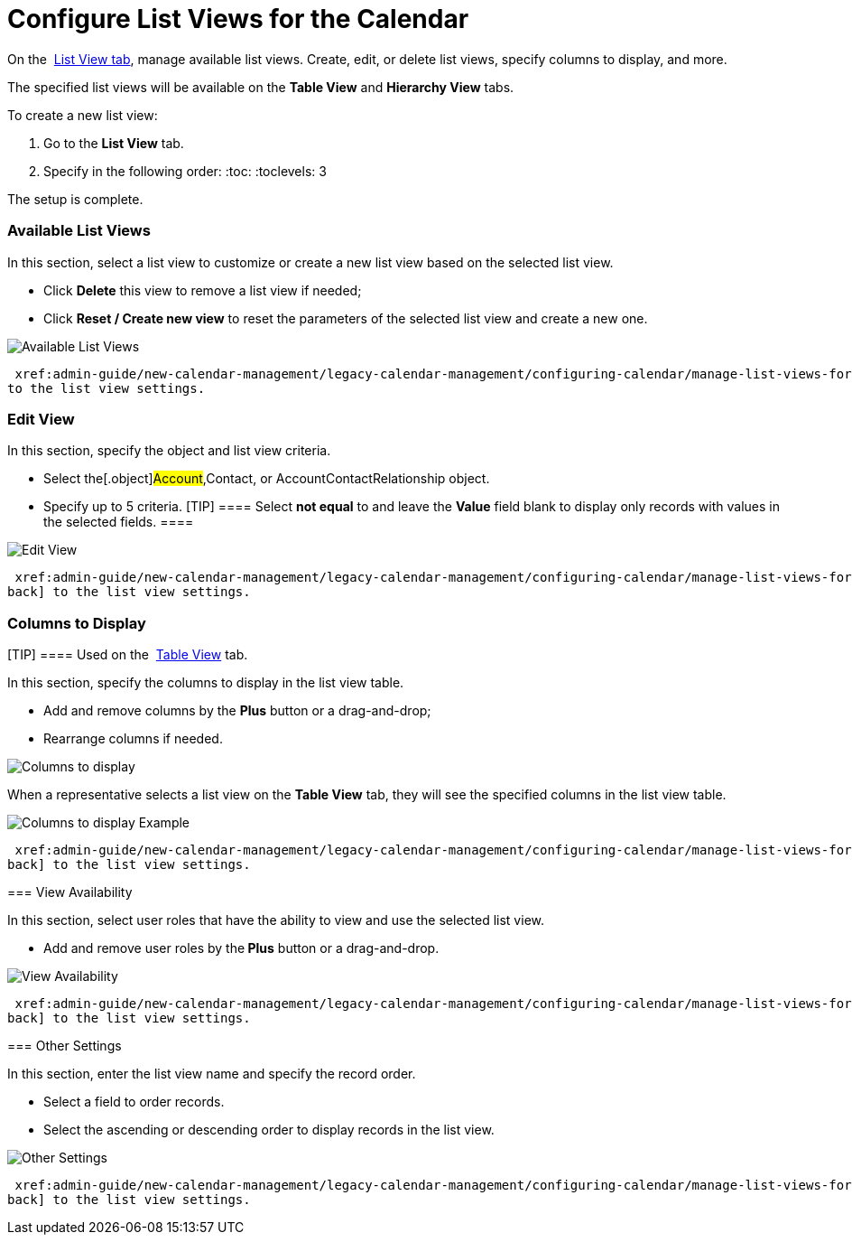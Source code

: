 = Configure List Views for the Calendar

On the  xref:admin-guide/new-calendar-management/legacy-calendar-management/calendar-interface#h2__661653765[List View tab], manage
available list views. Create, edit, or delete list views, specify
columns to display, and more.



The specified list views will be available on the *Table View* and
*Hierarchy View* tabs.



To create a new list view:

. Go to the *List View* tab.
. Specify in the following order:
:toc: :toclevels: 3

The setup is complete.

[[h2__1247217375]]
=== Available List Views

In this section, select a list view to customize or create a new list
view based on the selected list view. 

* Click *Delete* this view to remove a list view if needed;
* Click *Reset / Create new view* to reset the parameters of the
selected list view and create a new one.

image:Available-List-Views.png[]



 xref:admin-guide/new-calendar-management/legacy-calendar-management/configuring-calendar/manage-list-views-for-the-calendar#listviewsettings[Go back]
to the list view settings.

[[h2__91149515]]
=== Edit View

In this section, specify the object and list view criteria.

* Select the[.object]#Account#,[.object]#Contact#, or
[.object]#AccountContactRelationship# object.
* Specify up to 5 criteria.
[TIP] ==== Select *not equal* to and leave the *Value* field
blank to display only records with values in the selected fields. ====

image:Edit-View.png[]



 xref:admin-guide/new-calendar-management/legacy-calendar-management/configuring-calendar/manage-list-views-for-the-calendar#listviewsettings[Go
back] to the list view settings.

[[h2__1584195996]]
=== Columns to Display

[TIP] ==== Used on
the  xref:admin-guide/new-calendar-management/legacy-calendar-management/configuring-calendar/manage-activities-on-the-table-view-tab[Table View] tab. 
====

In this section, specify the columns to display in the list view table.

* Add and remove columns by the *Plus* button or a drag-and-drop;
* Rearrange columns if needed.

image:Columns-to-display.png[]



When a representative selects a list view on the *Table View* tab, they
will see the specified columns in the list view table.

image:Columns-to-display-Example.png[]



 xref:admin-guide/new-calendar-management/legacy-calendar-management/configuring-calendar/manage-list-views-for-the-calendar#listviewsettings[Go
back] to the list view settings.

[[h2__1852231214]]
=== View Availability

In this section, select user roles that have the ability to view and use
the selected list view.

* Add and remove user roles by the** Plus** button or a drag-and-drop.

image:View-Availability.png[]



 xref:admin-guide/new-calendar-management/legacy-calendar-management/configuring-calendar/manage-list-views-for-the-calendar#listviewsettings[Go
back] to the list view settings.

[[h2__1076523567]]
=== Other Settings

In this section, enter the list view name and specify the record order.

* Select a field to order records.
* Select the ascending or descending order to display records in the
list view.

image:Other-Settings.png[]



 xref:admin-guide/new-calendar-management/legacy-calendar-management/configuring-calendar/manage-list-views-for-the-calendar#listviewsettings[Go
back] to the list view settings.
